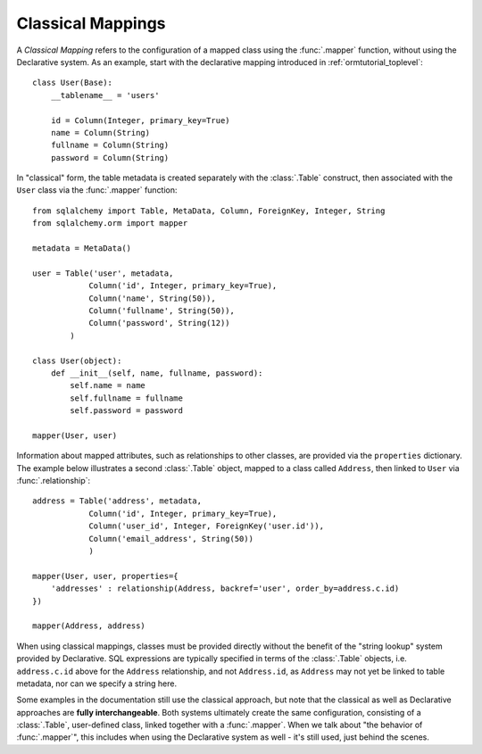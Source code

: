 .. _classical_mapping:

Classical Mappings
==================

A *Classical Mapping* refers to the configuration of a mapped class using the
:func:`.mapper` function, without using the Declarative system.   As an example,
start with the declarative mapping introduced in :ref:`ormtutorial_toplevel`::

    class User(Base):
        __tablename__ = 'users'

        id = Column(Integer, primary_key=True)
        name = Column(String)
        fullname = Column(String)
        password = Column(String)

In "classical" form, the table metadata is created separately with the :class:`.Table`
construct, then associated with the ``User`` class via the :func:`.mapper` function::

    from sqlalchemy import Table, MetaData, Column, ForeignKey, Integer, String
    from sqlalchemy.orm import mapper

    metadata = MetaData()

    user = Table('user', metadata,
                Column('id', Integer, primary_key=True),
                Column('name', String(50)),
                Column('fullname', String(50)),
                Column('password', String(12))
            )

    class User(object):
        def __init__(self, name, fullname, password):
            self.name = name
            self.fullname = fullname
            self.password = password

    mapper(User, user)

Information about mapped attributes, such as relationships to other classes, are provided
via the ``properties`` dictionary.  The example below illustrates a second :class:`.Table`
object, mapped to a class called ``Address``, then linked to ``User`` via :func:`.relationship`::

    address = Table('address', metadata,
                Column('id', Integer, primary_key=True),
                Column('user_id', Integer, ForeignKey('user.id')),
                Column('email_address', String(50))
                )

    mapper(User, user, properties={
        'addresses' : relationship(Address, backref='user', order_by=address.c.id)
    })

    mapper(Address, address)

When using classical mappings, classes must be provided directly without the benefit
of the "string lookup" system provided by Declarative.  SQL expressions are typically
specified in terms of the :class:`.Table` objects, i.e. ``address.c.id`` above
for the ``Address`` relationship, and not ``Address.id``, as ``Address`` may not
yet be linked to table metadata, nor can we specify a string here.

Some examples in the documentation still use the classical approach, but note that
the classical as well as Declarative approaches are **fully interchangeable**.  Both
systems ultimately create the same configuration, consisting of a :class:`.Table`,
user-defined class, linked together with a :func:`.mapper`.  When we talk about
"the behavior of :func:`.mapper`", this includes when using the Declarative system
as well - it's still used, just behind the scenes.
